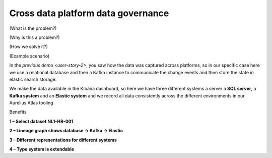 Cross data platform data governance
===================================
.. _userStory3:

(What is the problem?)

(Why is this a problem?)

(How we solve it?)

(Example scenario)



In the `previous demo <user-story-2>`, you saw how the data was
captured across platforms, so in our specific case here we use a
relational database and then a Kafka instance to communicate the change
events and then store the state in elastic search storage.

We make the data available in the Kibana dashboard, so here we have
three different systems a server a **SQL server**, a **Kafka system**
and an **Elastic system** and we record all data consistently across the
different environments in our Aurelius Atlas tooling

.. image:: imgs-user-story3/lineage.jpg


.. imgae:: imgs-user-story3/source.jpg

Benefits

**1 – Select dataset NL1-HR-001**

**2 – Lineage graph shows database -> Kafka -> Elastic**

**3 – Different representations for different systems**

**4 – Type system is extendable**